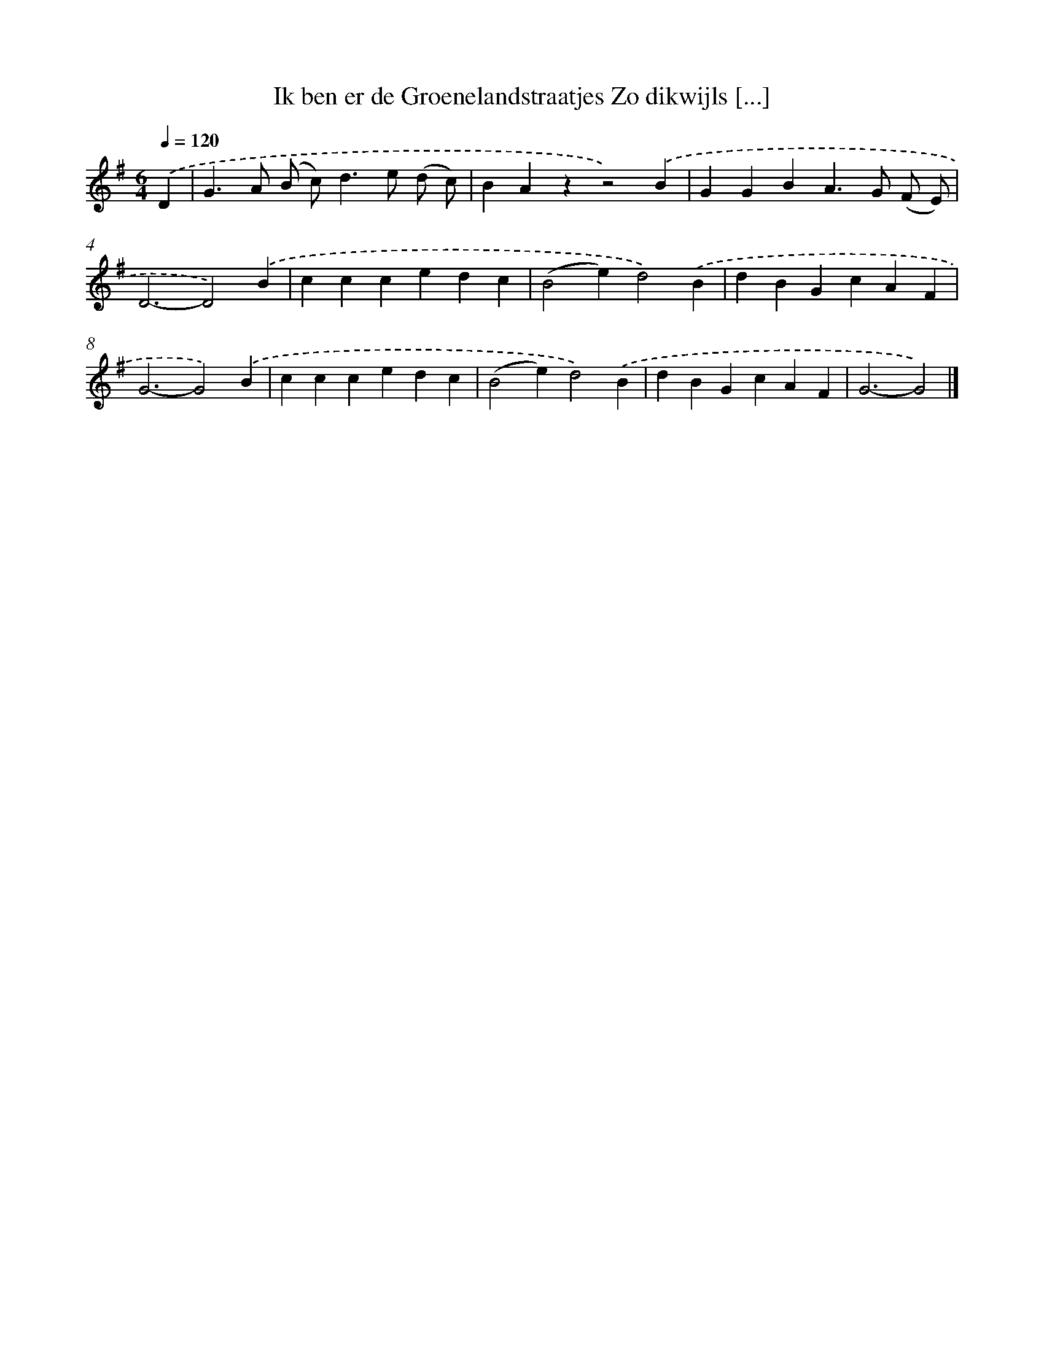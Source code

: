X: 2066
T: Ik ben er de Groenelandstraatjes Zo dikwijls [...]
%%abc-version 2.0
%%abcx-abcm2ps-target-version 5.9.1 (29 Sep 2008)
%%abc-creator hum2abc beta
%%abcx-conversion-date 2018/11/01 14:35:48
%%humdrum-veritas 2351925487
%%humdrum-veritas-data 1978421475
%%continueall 1
%%barnumbers 0
L: 1/4
M: 6/4
Q: 1/4=120
K: G clef=treble
.('D [I:setbarnb 1]|
G>A (B/ c<)de/ (d/ c/) |
BAzz2).('B |
GGBA>G (F/ E/) |
D3-D2).('B |
cccedc |
(B2e)d2).('B |
dBGcAF |
G3-G2).('B |
cccedc |
(B2e)d2).('B |
dBGcAF |
G3-G2) |]
